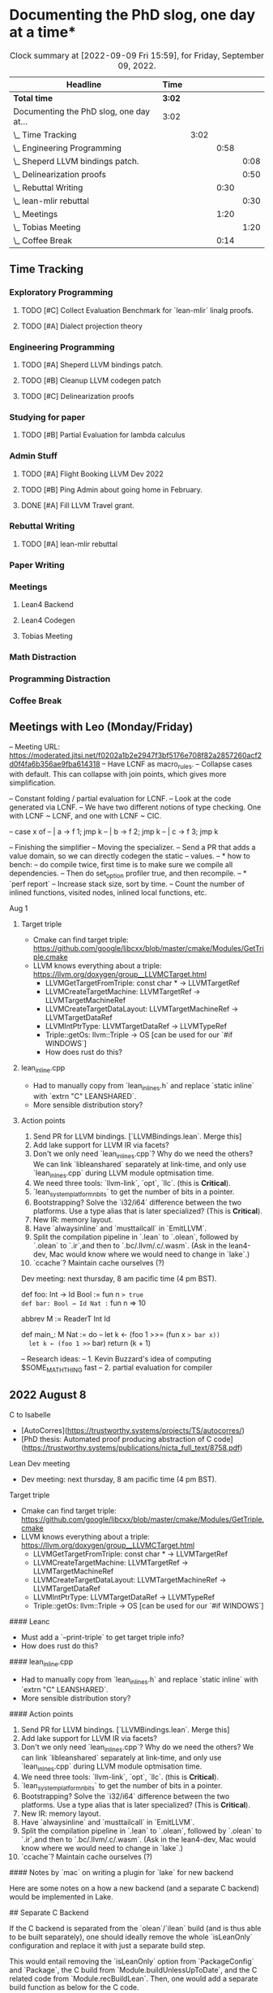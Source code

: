 
* Documenting the PhD slog, one day at a time*

#+TODO: TODO | CURRENT | DONE
# https://writequit.org/denver-emacs/presentations/2017-04-11-time-clocking-with-org.html


#+BEGIN: clocktable :scope subtree :maxlevel 4 :block today
#+CAPTION: Clock summary at [2022-09-09 Fri 15:59], for Friday, September 09, 2022.
| Headline                                | Time   |      |      |      |
|-----------------------------------------+--------+------+------+------|
| *Total time*                            | *3:02* |      |      |      |
|-----------------------------------------+--------+------+------+------|
| Documenting the PhD slog, one day at... | 3:02   |      |      |      |
| \_  Time Tracking                       |        | 3:02 |      |      |
| \_    Engineering Programming           |        |      | 0:58 |      |
| \_      Sheperd LLVM bindings patch.    |        |      |      | 0:08 |
| \_      Delinearization proofs          |        |      |      | 0:50 |
| \_    Rebuttal Writing                  |        |      | 0:30 |      |
| \_      lean-mlir rebuttal              |        |      |      | 0:30 |
| \_    Meetings                          |        |      | 1:20 |      |
| \_      Tobias Meeting                  |        |      |      | 1:20 |
| \_    Coffee Break                      |        |      | 0:14 |      |
#+END:



** Time Tracking

*** Exploratory Programming

**** TODO [#C] Collect Evaluation Benchmark for `lean-mlir` linalg proofs.
**** TODO [#A] Dialect projection theory

*** Engineering Programming

**** TODO [#A] Sheperd LLVM bindings patch.
:LOGBOOK:
CLOCK: [2022-09-09 Fri 15:36]--[2022-09-09 Fri 15:44] =>  0:08
CLOCK: [2022-09-08 Thu 11:14]--[2022-09-08 Thu 11:14] =>  0:00
:END:


**** TODO [#B] Cleanup LLVM codegen patch

**** TODO [#C] Delinearization proofs
:LOGBOOK:
CLOCK: [2022-09-09 Fri 13:10]--[2022-09-09 Fri 14:00]  =>  0:50
CLOCK: [2022-09-08 Thu 17:14]--[2022-09-08 Thu 19:50] =>  2:36
CLOCK: [2022-09-08 Thu 16:48]--[2022-09-08 Thu 16:48] =>  0:00
:END:


*** Studying for paper
:LOGBOOK:
CLOCK: [2022-09-08 Thu 11:15]--[2022-09-08 Thu 11:16] =>  0:01
:END:

**** TODO [#B] Partial Evaluation for lambda calculus

*** Admin Stuff
:LOGBOOK:
CLOCK: [2022-09-08 Thu 11:16]--[2022-09-08 Thu 11:17] =>  0:01
CLOCK: [2022-09-08 Thu 11:14]--[2022-09-08 Thu 11:14] =>  0:00
:END:

**** TODO [#A] Flight Booking LLVM Dev 2022
**** TODO [#B] Ping Admin about going home in February.
**** DONE [#A] Fill LLVM Travel grant.

*** Rebuttal Writing

**** TODO [#A] lean-mlir rebuttal
:LOGBOOK:
CLOCK: [2022-09-09 Fri 12:40]--[2022-09-09 Fri 13:10]  =>  0:30
:END:


*** Paper Writing
:LOGBOOK:
CLOCK: [2022-09-08 Thu 11:17]--[2022-09-08 Thu 11:32] =>  0:15
CLOCK: [2022-09-08 Thu 11:14]--[2022-09-08 Thu 11:14] =>  0:00
:END:

*** Meetings
:LOGBOOK:
CLOCK: [2022-09-08 Thu 11:14]--[2022-09-08 Thu 11:15] =>  0:01
:END:

**** Lean4 Backend
SCHEDULED: <2022-09-09 Fri +1w>

**** Lean4 Codegen
SCHEDULED: <2022-09-12 Mon +1w>

**** Tobias Meeting
SCHEDULED: <2022-09-12 Mon +1w>

:LOGBOOK:
CLOCK: [2022-09-09 Fri 14:00]--[2022-09-09 Fri 15:20]  =>  1:20
:END:


*** Math Distraction
:LOGBOOK:
CLOCK: [2022-09-08 Thu 11:14]--[2022-09-08 Thu 11:14] =>  0:00
:END:

*** Programming Distraction
:LOGBOOK:
CLOCK: [2022-09-08 Thu 11:32]--[2022-09-08 Thu 11:54] =>  0:22
CLOCK: [2022-09-08 Thu 11:14]--[2022-09-08 Thu 11:14] =>  0:00
:END:



*** Coffee Break
:LOGBOOK:
CLOCK: [2022-09-09 Fri 15:45]--[2022-09-09 Fri 15:59] =>  0:14
:END:

** Meetings with Leo (Monday/Friday)

-- Meeting URL: https://moderated.jitsi.net/f0202a1b2e2947f3bf5176e708f82a2857260acf2d0f4fa6b356ae9fba614318
-- Have LCNF as macro_rules.
-- Collapse cases with default. This can collapse with join points, which gives more simplification.

-- Constant folding / partial evaluation for LCNF.
-- Look at the code generated via LCNF.
-- We have two different notions of type checking. One with LCNF ~ LCNF, and one with LCNF ~ CIC.

-- case x of
--  | a -> f 1; jmp k
--  | b -> f 2; jmp k
--  | c -> f 3; jmp k


-- Finishing the simplifier
-- Moving the specializer.
-- Send a PR that adds a value domain, so we can directly codegen the static
--      values.
-- * how to bench:
--   do compile twice, first time is to make sure we compile all dependencies.
--   Then do set_option profiler true, and then recompile.
-- * `perf report`
--   Increase stack size, sort by time.
--   Count the number of inlined functions, visited nodes, inlined local functions, etc.


**** Aug 1


***** Target triple

- Cmake can find target triple: https://github.com/google/libcxx/blob/master/cmake/Modules/GetTriple.cmake
- LLVM knows everything about a triple: https://llvm.org/doxygen/group__LLVMCTarget.html
    - LLVMGetTargetFromTriple: const char * → LLVMTargetRef
    - LLVMCreateTargetMachine: LLVMTargetRef → LLVMTargetMachineRef
    - LLVMCreateTargetDataLayout: LLVMTargetMachineRef → LLVMTargetDataRef
    - LLVMIntPtrType: LLVMTargetDataRef → LLVMTypeRef
    - Triple::getOs: llvm::Triple → OS [can be used for our `#if WINDOWS`]

  - How does rust do this?

***** lean_inline.cpp
  - Had to manually copy from `lean_inlines.h` and replace `static inline` with `extrn "C" LEANSHARED`.
  - More sensible distribution story?

***** Action points
  1. Send PR for LLVM bindings. [`LLVMBindings.lean`. Merge this]
  2. Add lake support for LLVM IR via facets?
  3. Don't we only need `lean_inlines.cpp`? Why do we need the others? We can link `libleanshared` separately
     at link-time, and only use `lean_inlnes.cpp` during LLVM module optmisation time.
  4. We need three tools: `llvm-link`, `opt`, `llc`. (this is *Critical*).
  5. `lean_system_platform_nbits` to get the number of bits in a pointer.
  6. Bootstrapping? Solve the `i32/i64` difference between the two platforms. Use a type alias that is later specialized?
     (This is *Critical*).
  7. New IR: memory layout.
  8. Have `alwaysinline` and `musttailcall` in `EmitLLVM`.
  9. Split the compilation pipeline in `.lean` to `.olean`, followed by `.olean` to `.ir`,and then to `.bc/.llvm/.c/.wasm`.
     (Ask in the lean4-dev, Mac would know where we would need to change in `lake`.)
  10. `ccache`? Maintain cache ourselves (?)

Dev meeting: next thursday, 8 am pacific time (4 pm BST).

def foo: Int → Id Bool := fun n => true
def bar: Bool → Id Nat := fun n => 10



abbrev M := ReaderT Int Id

def main_: M Nat :=  do
  -- let k ← (foo 1 >>= (fun x => bar x))
  let k ← (foo 1 >>= bar)
  return (k + 1)



-- Research ideas:
-- 1. Kevin Buzzard's idea of computing $SOME_MATH_THING fast
-- 2. partial evaluation for compiler


** 2022 August 8

***** C to Isabelle

- [AutoCorres](https://trustworthy.systems/projects/TS/autocorres/)
- [PhD thesis: Automated proof producing abstraction of C code](https://trustworthy.systems/publications/nicta_full_text/8758.pdf)

***** Lean Dev meeting

- Dev meeting: next thursday, 8 am pacific time (4 pm BST).

***** Target triple

- Cmake can find target triple: https://github.com/google/libcxx/blob/master/cmake/Modules/GetTriple.cmake
- LLVM knows everything about a triple: https://llvm.org/doxygen/group__LLVMCTarget.html
    - LLVMGetTargetFromTriple: const char * → LLVMTargetRef
    - LLVMCreateTargetMachine: LLVMTargetRef → LLVMTargetMachineRef
    - LLVMCreateTargetDataLayout: LLVMTargetMachineRef → LLVMTargetDataRef
    - LLVMIntPtrType: LLVMTargetDataRef → LLVMTypeRef
    - Triple::getOs: llvm::Triple → OS [can be used for our `#if WINDOWS`]

#### Leanc
  - Must add a `--print-triple` to get target triple info?
  - How does rust do this?

#### lean_inline.cpp
  - Had to manually copy from `lean_inlines.h` and replace `static inline` with `extrn "C" LEANSHARED`.
  - More sensible distribution story?

#### Action points
  1. Send PR for LLVM bindings. [`LLVMBindings.lean`. Merge this]
  2. Add lake support for LLVM IR via facets?
  3. Don't we only need `lean_inlines.cpp`? Why do we need the others? We can link `libleanshared` separately
     at link-time, and only use `lean_inlnes.cpp` during LLVM module optmisation time.
  4. We need three tools: `llvm-link`, `opt`, `llc`. (this is *Critical*).
  5. `lean_system_platform_nbits` to get the number of bits in a pointer.
  6. Bootstrapping? Solve the `i32/i64` difference between the two platforms. Use a type alias that is later specialized?
     (This is *Critical*).
  7. New IR: memory layout.
  8. Have `alwaysinline` and `musttailcall` in `EmitLLVM`.
  9. Split the compilation pipeline in `.lean` to `.olean`, followed by `.olean` to `.ir`,and then to `.bc/.llvm/.c/.wasm`.
     (Ask in the lean4-dev, Mac would know where we would need to change in `lake`.)
  10. `ccache`? Maintain cache ourselves (?)

#### Notes by `mac` on writing a plugin for `lake` for new backend

Here are some notes on a how a new backend (and a separate C backend) would be implemented in Lake.

## Separate C Backend

If the C backend is separated from the `olean`/`ilean` build (and is thus able
to be built separately), one should ideally remove the whole `isLeanOnly`
configuration and replace it with just a separate build step.

This would entail removing the `isLeanOnly` option from `PackageConfig` and
`Package`, the C build from `Module.buildUnlessUpToDate`, and the C related
code from `Module.recBuildLean`. Then, one would add a separate build function
as below for the C code.

## New Backend

To add a new build step from the `olean/ilean`, add a new facet ala the current
`o` facet (and its build function `buildLeanO`) that waits for the the module
build and then builds the desired file. For example:

```lean
def Module.recBuildLeanLl (self : Module) : IndexBuildM (BuildJob FilePath) := do
  buildLeanLl self.name.toString self.llFile (← self.leanBin.fetch) self.llArgs

def Module.oFacetConfig : ModuleFacetConfig llFacet :=
  mkFacetJobConfig Module.recBuildLeanLl
```

